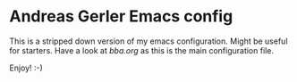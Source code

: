 * Andreas Gerler Emacs config
This is a stripped down version of my emacs configuration.
Might be useful for starters.
Have a look at [[bba.org]] as this is the main configuration file.

Enjoy! :-)
